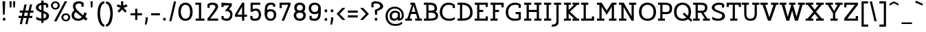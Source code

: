 SplineFontDB: 3.0
FontName: Agypta
FullName: Agypta
FamilyName: Agypta
Weight: Light
Copyright: Created by Guillaume Ayoub with FontForge 2.0 (http://fontforge.sf.net)
UComments: "2013-7-28: Created." 
Version: 001.000
ItalicAngle: 0
UnderlinePosition: -100
UnderlineWidth: 50
Ascent: 750
Descent: 250
LayerCount: 2
Layer: 0 0 "Arri+AOgA-re"  1
Layer: 1 0 "Avant"  0
XUID: [1021 779 1303216649 2718556]
FSType: 8
OS2Version: 0
OS2_WeightWidthSlopeOnly: 0
OS2_UseTypoMetrics: 1
CreationTime: 1375026792
ModificationTime: 1396795565
PfmFamily: 17
TTFWeight: 300
TTFWidth: 5
LineGap: 90
VLineGap: 0
OS2TypoAscent: 0
OS2TypoAOffset: 1
OS2TypoDescent: 0
OS2TypoDOffset: 1
OS2TypoLinegap: 90
OS2WinAscent: 0
OS2WinAOffset: 1
OS2WinDescent: 0
OS2WinDOffset: 1
HheadAscent: 0
HheadAOffset: 1
HheadDescent: 0
HheadDOffset: 1
OS2Vendor: 'PfEd'
Lookup: 258 0 0 "kerning"  {"kerning" [150,20,0] } ['kern' ('DFLT' <'dflt' > 'latn' <'dflt' > ) ]
MarkAttachClasses: 1
DEI: 91125
KernClass2: 10 9 "kerning" 
 5 A L R
 3 D O
 5 F P T
 5 V W Y
 3 a u
 7 b e o p
 1 f
 5 h m n
 5 v w y
 1 A
 7 C G O Q
 1 T
 5 V W Y
 3 b t
 1 u
 11 c d e g o q
 5 v w y
 0 {} 0 {} 0 {} 0 {} 0 {} 0 {} 0 {} 0 {} 0 {} 0 {} 0 {} -40 {} -80 {} -90 {} -20 {} -80 {} 0 {} -100 {} 0 {} -20 {} 20 {} 0 {} -20 {} 0 {} 0 {} 0 {} 0 {} 0 {} -110 {} -10 {} 0 {} 0 {} 0 {} 0 {} -60 {} 0 {} 0 {} -100 {} -50 {} 0 {} 0 {} 0 {} -80 {} -70 {} -40 {} 0 {} 0 {} -20 {} -40 {} -40 {} -30 {} -60 {} 0 {} -60 {} 0 {} 0 {} 0 {} -20 {} -40 {} -20 {} 0 {} 0 {} 0 {} 0 {} 0 {} 0 {} 20 {} 20 {} 30 {} 0 {} 0 {} 0 {} 0 {} 0 {} -20 {} -80 {} -50 {} -20 {} -80 {} 0 {} -50 {} 0 {} -100 {} 0 {} 0 {} 0 {} 0 {} 0 {} -10 {} 0 {}
LangName: 1033 
Encoding: UnicodeFull
UnicodeInterp: none
NameList: Adobe Glyph List
DisplaySize: -36
AntiAlias: 1
FitToEm: 1
WinInfo: 0 43 4
BeginPrivate: 1
BlueValues 41 [-210 -200 -10 0 500 510 650 660 700 710]
EndPrivate
BeginChars: 1114112 99

StartChar: H
Encoding: 72 72 0
Width: 730
VWidth: 0
Flags: W
HStem: 0 80<50 140 220 310 420 510 590 680> 310 80<220 510> 570 80<50 140 220 310 420 510 590 680>
VStem: 50 260<0 80 570 650> 140 80<80 310 390 570> 420 260<0 80 570 650> 510 80<80 310 390 570>
LayerCount: 2
Fore
SplineSet
50 650 m 25xf0
 310 650 l 25
 310 570 l 25xf0
 220 570 l 25
 220 390 l 25
 510 390 l 25
 510 570 l 25xea
 420 570 l 25
 420 650 l 25
 680 650 l 25
 680 570 l 25xe4
 590 570 l 25
 590 80 l 25xe2
 680 80 l 25
 680 0 l 25
 420 0 l 25
 420 80 l 25xe4
 510 80 l 25
 510 310 l 25
 220 310 l 25
 220 80 l 25xea
 310 80 l 25
 310 0 l 25
 50 0 l 25
 50 80 l 25xf0
 140 80 l 25
 140 570 l 25xe8
 50 570 l 25
 50 650 l 25xf0
EndSplineSet
EndChar

StartChar: I
Encoding: 73 73 1
Width: 360
VWidth: 0
Flags: W
HStem: 0 80<50 140 220 310> 570 80<50 140 220 310>
VStem: 50 260<0 80 570 650> 140 80<80 570>
LayerCount: 2
Fore
SplineSet
220 80 m 29xd0
 310 80 l 29
 310 0 l 29
 50 0 l 25
 50 80 l 25xe0
 140 80 l 25
 140 570 l 25xd0
 50 570 l 25
 50 650 l 25
 310 650 l 29
 310 570 l 29xe0
 220 570 l 29
 220 80 l 29xd0
EndSplineSet
EndChar

StartChar: L
Encoding: 76 76 2
Width: 570
VWidth: 0
Flags: W
HStem: 0 160<440 520> 0 80<50 140 220 440> 570 80<50 140 220 310>
VStem: 140 80<80 570> 440 80<80 160>
LayerCount: 2
Fore
SplineSet
440 160 m 1xb8
 520 160 l 9
 520 0 l 25xb8
 50 0 l 25
 50 80 l 25
 140 80 l 25
 140 570 l 25
 50 570 l 25
 50 650 l 25
 310 650 l 25
 310 570 l 25
 220 570 l 25
 220 80 l 17
 440 80 l 1x78
 440 160 l 1xb8
EndSplineSet
EndChar

StartChar: E
Encoding: 69 69 3
Width: 580
VWidth: 0
Flags: W
HStem: 0 160<450 530> 0 80<50 140 220 450> 310 80<220 360> 490 160<450 530> 570 80<50 140 220 450>
VStem: 140 80<80 310 390 570> 450 80<80 160 490 570>
LayerCount: 2
Fore
SplineSet
50 650 m 1x6e
 530 650 l 1
 530 490 l 1
 450 490 l 1x36
 450 570 l 1
 220 570 l 1
 220 390 l 1
 360 390 l 1
 360 310 l 1
 220 310 l 1
 220 80 l 1
 450 80 l 1x6e
 450 160 l 1
 530 160 l 1
 530 0 l 1xa6
 50 0 l 1
 50 80 l 1
 140 80 l 1
 140 570 l 1
 50 570 l 1
 50 650 l 1x6e
EndSplineSet
EndChar

StartChar: F
Encoding: 70 70 4
Width: 580
VWidth: 0
Flags: W
HStem: 0 80<50 140 220 310> 310 80<220 360> 570 80<50 140 220 450>
VStem: 140 80<80 310 390 570> 450 80<478 570>
LayerCount: 2
Fore
SplineSet
310 0 m 1
 50 0 l 1
 50 80 l 1
 140 80 l 1
 140 570 l 1
 50 570 l 1
 50 650 l 1
 530 648 l 1
 530 478 l 1
 450 478 l 1
 450 570 l 1
 220 570 l 1
 220 390 l 1
 360 390 l 1
 360 310 l 1
 220 310 l 1
 220 80 l 1
 310 80 l 1
 310 0 l 1
EndSplineSet
EndChar

StartChar: J
Encoding: 74 74 5
Width: 370
VWidth: 0
Flags: W
HStem: -210 80<-10 100.699> 570 80<60 150 230 320>
VStem: 150 80<-85.0443 570>
LayerCount: 2
Fore
SplineSet
230 0 m 22
 230 -92 228.008 -210 -24 -210 c 0
 -10 -130 l 0
 126 -130 150 -80 150 0 c 10
 150 570 l 25
 60 570 l 25
 60 650 l 25
 320 650 l 25
 320 570 l 25
 230 570 l 25
 230 0 l 22
EndSplineSet
EndChar

StartChar: a
Encoding: 97 97 6
Width: 565
VWidth: 0
Flags: W
HStem: -10 75<134.589 286.668> 0 80<445 535> 440 70<161.623 344.974>
VStem: 40 80<79.6107 178.477> 60 80<350 419.066> 370 75<119.628 270 334.688 414.559>
LayerCount: 2
Fore
SplineSet
370 270 m 17xb4
 286 224 120 214.13 120 136 c 3
 120 73.8369 159.943 65 195 65 c 3
 262.357 65 343 111 370 135 c 9
 370 270 l 17xb4
60 350 m 25xac
 60 422 l 18
 60 476 174.783 510 260 510 c 27
 352.887 510 445 494 445 360 c 10
 445 80 l 25
 535 80 l 25
 535 0 l 25
 370 0 l 25x6c
 370 50 l 17
 269 -9 231.074 -10 170 -10 c 3
 98.9932 -10 40 48.2002 40 130 c 3xb4
 40 294 370 299 370 360 c 3
 370 430.002 313.046 440 260 440 c 19
 212.051 440 140 417.047 140 402 c 10
 140 350 l 25
 60 350 l 25xac
EndSplineSet
EndChar

StartChar: dotlessi
Encoding: 305 305 7
Width: 350
VWidth: 0
Flags: W
HStem: 0 80<50 140 220 300> 420 80<50 140>
VStem: 140 80<80 420>
LayerCount: 2
Fore
SplineSet
220 80 m 25
 300 80 l 25
 300 0 l 25
 50 0 l 25
 50 80 l 25
 140 80 l 25
 140 420 l 25
 50 420 l 25
 50 500 l 25
 220 500 l 25
 220 80 l 25
EndSplineSet
EndChar

StartChar: uni0237
Encoding: 567 567 8
Width: 280
VWidth: 0
Flags: W
HStem: -210 80<-10 100.699> 420 80<60 150>
VStem: 150 80<-86.0016 420>
LayerCount: 2
Fore
SplineSet
230 0 m 18
 230 -115 228.008 -210 -24 -210 c 0
 -10 -130 l 0
 126 -130 150 -80 150 0 c 10
 150 420 l 25
 60 420 l 25
 60 500 l 25
 230 500 l 25
 230 0 l 18
EndSplineSet
EndChar

StartChar: l
Encoding: 108 108 9
Width: 340
VWidth: 0
Flags: W
HStem: 0 80<50 140 220 310> 620 80<50 140>
VStem: 140 80<80 620>
LayerCount: 2
Fore
SplineSet
220 80 m 25
 310 80 l 25
 310 0 l 25
 50 0 l 25
 50 80 l 25
 140 80 l 25
 140 620 l 25
 50 620 l 25
 50 700 l 25
 220 700 l 25
 220 80 l 25
EndSplineSet
EndChar

StartChar: p
Encoding: 112 112 10
Width: 600
VWidth: 0
Flags: W
HStem: -200 80<40 130 210 300> -10 80<248.832 419.304> 420 80<40 130> 430 80<298.577 423.358>
VStem: 130 80<-120 30 98.215 334.716 400 420> 470 90<134.12 371.887>
LayerCount: 2
Fore
SplineSet
210 110 m 1xdc
 210 110 267.824 70 370 70 c 3
 443.585 70 470 169.694 470 250 c 31
 470 330.306 450.306 430 370 430 c 27
 276.075 430 210 330 210 250 c 2
 210 110 l 1xdc
210 30 m 1
 210 -120 l 9
 300 -120 l 25
 300 -200 l 25
 40 -200 l 25
 40 -120 l 25
 130 -120 l 25
 130 420 l 25
 40 420 l 25
 40 500 l 25
 210 500 l 17xec
 210 400 l 1
 226 458 301.031 510 380 510 c 3
 520.014 510 560 373.329 560 250 c 27
 560 126.671 522.014 -10 380 -10 c 3
 269.927 -10 210 30 210 30 c 1
EndSplineSet
EndChar

StartChar: period
Encoding: 46 46 11
Width: 220
VWidth: 0
Flags: W
HStem: 0 110<70.2399 149.76>
VStem: 60 100<9.75869 100.241>
LayerCount: 2
Fore
SplineSet
110 110 m 27
 138.989 110 160 83.9893 160 55 c 27
 160 26.0107 138.989 0 110 0 c 27
 81.0107 0 60 26.0107 60 55 c 27
 60 83.9893 81.0107 110 110 110 c 27
EndSplineSet
EndChar

StartChar: i
Encoding: 105 105 12
Width: 350
VWidth: 0
Flags: W
HStem: 0 80<50 140 220 300> 420 80<50 140> 580 110<130.24 209.76>
VStem: 120 100<589.759 680.241> 140 80<80 420>
LayerCount: 2
Fore
Refer: 11 46 N 1 0 0 1 60 580 2
Refer: 7 305 N 1 0 0 1 0 0 3
EndChar

StartChar: j
Encoding: 106 106 13
Width: 280
VWidth: 0
Flags: W
HStem: -210 80<-10 100.699> 420 80<60 150> 580 110<130.24 209.76>
VStem: 120 100<589.759 680.241> 150 80<-86.0016 420>
LayerCount: 2
Fore
Refer: 11 46 S 1 0 0 1 60 580 2
Refer: 8 567 N 1 0 0 1 0 0 3
EndChar

StartChar: b
Encoding: 98 98 14
Width: 590
VWidth: 0
Flags: W
HStem: -10 80<181.058 404.929> 430 80<268.577 411.266> 620 80<10 100>
VStem: 100 80<82.7795 334.716 400 620> 460 90<128.863 374.633>
LayerCount: 2
Fore
SplineSet
180 90 m 1
 180 90 217.824 70 320 70 c 3
 425.005 70 460 124.936 460 250 c 3
 460 379.062 424.37 430 340 430 c 27
 246.075 430 180 330 180 250 c 2
 180 90 l 1
100 40 m 9
 100 620 l 25
 10 620 l 25
 10 700 l 25
 180 700 l 17
 180 400 l 1
 196 458 271.031 510 350 510 c 3
 490.014 510 550 377.93 550 250 c 27
 550 114.619 501.276 -10 320 -10 c 3
 183.875 -10 100 40 100 40 c 9
EndSplineSet
EndChar

StartChar: o
Encoding: 111 111 15
Width: 580
VWidth: 0
Flags: W
HStem: -10 80<209.064 371.712> 430 80<203.908 371.294>
VStem: 40 90<155.639 350.891> 450 90<153.82 346.18>
LayerCount: 2
Fore
SplineSet
290 430 m 3
 173 430 130 343.925 130 250 c 27
 130 156.075 185 70 290 70 c 3
 401.162 70 450 156.075 450 250 c 27
 450 343.925 401.018 430 290 430 c 3
290 -10 m 3
 147.986 -10 40 109.329 40 250 c 27
 40 390.671 149.986 510 290 510 c 3
 427.014 510 540 390.671 540 250 c 27
 540 109.329 429.014 -10 290 -10 c 3
EndSplineSet
EndChar

StartChar: r
Encoding: 114 114 16
Width: 540
VWidth: 0
Flags: W
HStem: 0 80<50 140 230 320> 420 80<50 140> 430 80<318.437 485.706>
VStem: 140 90<80 330.971>
LayerCount: 2
Fore
SplineSet
520 390 m 1xb0
 454.5 428.5 437.605 430 380 430 c 3xb0
 304.275 430 230 330 230 250 c 2
 230 80 l 9
 320 80 l 25
 320 0 l 25
 50 0 l 25
 50 80 l 25
 140 80 l 25
 140 420 l 25
 50 420 l 25
 50 500 l 25
 220 500 l 17xd0
 220 400 l 1
 236 458 311.031 510 390 510 c 3
 432.512 510 483 504 520 470 c 1
 520 390 l 1xb0
EndSplineSet
EndChar

StartChar: e
Encoding: 101 101 17
Width: 510
VWidth: 0
Flags: W
HStem: -10 80<190.613 409.813> 230 80<117.312 393.55> 430 80<181.592 337.644>
VStem: 30 81.1387<149.633 230>
LayerCount: 2
Fore
SplineSet
111.139 230 m 1
 112 140 178.979 70 270 70 c 3
 395.536 70 463 112.5 480 130 c 1
 480 50 l 1
 464.5 33 402.565 -10 280 -10 c 3
 103.999 -10 30 106.599 30 250 c 3
 30 393.401 119.986 510 260 510 c 3
 397.014 510 480 403.333 480 230 c 1
 111.139 230 l 1
393.55 310 m 1
 388 360 358 430 260 430 c 3
 165.47 430 130 360 117.312 310 c 1
 393.55 310 l 1
EndSplineSet
EndChar

StartChar: n
Encoding: 110 110 18
Width: 670
VWidth: 0
Flags: W
HStem: 0 80<40 130 220 300 380 460 550 640> 420 80<40 130> 430 80<289.993 414.077>
VStem: 130 90<80 331.4> 460 90<80 375.538>
LayerCount: 2
Fore
SplineSet
550 80 m 9xb8
 640 80 l 25
 640 0 l 25
 380 0 l 25
 380 80 l 25
 460 80 l 25
 460 250 l 2
 460 365 432.271 430 350 430 c 27xb8
 246.963 430 220 280 220 200 c 2
 220 80 l 9
 300 80 l 25
 300 0 l 25
 40 0 l 25
 40 80 l 25
 130 80 l 25
 130 420 l 25
 40 420 l 25
 40 500 l 25
 210 500 l 17xd8
 210 400 l 1
 226 458 281.031 510 360 510 c 3
 500.014 510 550 423 550 250 c 10
 550 80 l 9xb8
EndSplineSet
EndChar

StartChar: h
Encoding: 104 104 19
Width: 660
VWidth: 0
Flags: W
HStem: 0 80<50 140 220 300 380 460 540 630> 430 80<287.487 413.808> 620 80<50 140>
VStem: 140 80<80 349.357 400 620> 460 80<80 375.538>
LayerCount: 2
Fore
SplineSet
540 80 m 9
 630 80 l 25
 630 0 l 25
 380 0 l 25
 380 80 l 25
 460 80 l 25
 460 250 l 2
 460 365 432.271 430 350 430 c 27
 263.406 430 220 330 220 250 c 2
 220 80 l 9
 300 80 l 25
 300 0 l 25
 50 0 l 25
 50 80 l 25
 140 80 l 25
 140 620 l 25
 50 620 l 25
 50 700 l 25
 220 700 l 17
 220 400 l 1
 236 458 281.031 510 360 510 c 3
 500.014 510 540 423 540 250 c 10
 540 80 l 9
EndSplineSet
EndChar

StartChar: M
Encoding: 77 77 20
Width: 810
VWidth: 0
Flags: MW
HStem: 0 80<50 140 220 320 490 590 670 760> 570 80<50 140 670 760>
VStem: 140 80<80 501> 590 80<80 501>
DStem2: 220 650 220 501 0.540462 -0.841368<125.364 341.212> 405 363.293 405 213 0.540462 0.841368<0 215.848>
LayerCount: 2
Fore
SplineSet
405 213 m 5
 220 501 l 1
 220 80 l 1
 320 80 l 1
 320 0 l 1
 50 0 l 1
 50 80 l 1
 140 80 l 1
 140 570 l 1
 50 570 l 1
 50 650 l 1
 220 650 l 1
 405 363.293 l 5
 590 650 l 5
 760 650 l 1
 760 570 l 1
 670 570 l 1
 670 80 l 1
 760 80 l 1
 760 0 l 1
 490 0 l 1
 490 80 l 1
 590 80 l 1
 590 501 l 5
 405 213 l 5
EndSplineSet
EndChar

StartChar: D
Encoding: 68 68 21
Width: 630
VWidth: 0
Flags: W
HStem: 0 80<50 140 220 375.98> 580 80<50 140 220 348.829>
VStem: 140 80<80 580> 510 90<194.64 422.954>
LayerCount: 2
Fore
SplineSet
510 300 m 7
 510 520 364.031 580 220 580 c 0
 220 80 l 3
 360.004 80 510 107.99 510 300 c 7
220 0 m 2
 50 0 l 1
 50 80 l 1
 140 80 l 1
 140 580 l 1
 50 580 l 1
 50 660 l 1
 220 660 l 2
 500 660 600 498.01 600 300 c 7
 600 142 518 0 220 0 c 2
EndSplineSet
EndChar

StartChar: f
Encoding: 102 102 22
Width: 435
VWidth: 0
Flags: W
HStem: 0 80<50 140 220 310> 350 80<50 140 220 370> 630 80<246.825 404.26>
VStem: 140 80<80 350 430 603.182>
LayerCount: 2
Fore
SplineSet
220 500 m 2
 220 430 l 1
 370 430 l 5
 370 350 l 5
 220 350 l 1
 220 80 l 1
 310 80 l 1
 310 0 l 1
 50 0 l 1
 50 80 l 1
 140 80 l 1
 140 350 l 1
 50 350 l 1
 50 430 l 1
 140 430 l 1
 140 500 l 2
 140 679.5 198.707 710 300 710 c 3
 347.523 710 392.5 697.5 420 680 c 1
 420 600 l 1
 385.5 619.5 357.605 630 300 630 c 3
 241.606 630 220 586.5 220 500 c 2
EndSplineSet
EndChar

StartChar: c
Encoding: 99 99 23
Width: 550
VWidth: 0
Flags: W
HStem: -10 75<216.94 437.97> 435 75<218.897 418.443>
VStem: 30 90<158.937 340.391> 420 80<330 423.306>
LayerCount: 2
Fore
SplineSet
420 329.995 m 1
 420 412.995 l 1
 390 432 344.329 435 310 435 c 3
 221.978 435 120 378 120 250 c 3
 120 118 221.978 65 310 65 c 3
 403.001 65 452 84 500 130 c 1
 500 50 l 1
 476 25.333 429.012 -10 310 -10 c 3
 133.999 -10 30 107.599 30 250 c 3
 30 393.401 133.999 510 310 510 c 3
 429.012 510 472 473 500 446 c 1
 500 330 l 1
 420 329.995 l 1
EndSplineSet
EndChar

StartChar: u
Encoding: 117 117 24
Width: 660
VWidth: 0
Flags: W
HStem: -10 80<246.541 395.716> 0 80<540 630> 420 80<30 120 370 460>
VStem: 120 80<124.462 420> 460 80<143.564 420>
LayerCount: 2
Fore
SplineSet
120 420 m 9xb8
 30 420 l 25
 30 500 l 25
 200 500 l 25
 200 250 l 2
 200 135 224.995 70 320 70 c 3xb8
 431.005 70 460 170 460 250 c 2
 460 420 l 9
 370 420 l 25
 370 500 l 25
 540 500 l 25
 540 80 l 25
 630 80 l 25
 630 0 l 25
 460 0 l 17
 460 80 l 1x78
 436 24 388.969 -10 310 -10 c 3
 169.986 -10 120 77 120 250 c 10
 120 420 l 9xb8
EndSplineSet
EndChar

StartChar: T
Encoding: 84 84 25
Width: 560
VWidth: 0
Flags: W
HStem: 0 80<150 240 320 410> 490 160<20 100 460 540> 570 80<100 240 320 460>
VStem: 20 80<490 570> 240 80<80 570> 460 80<490 570>
CounterMasks: 1 1c
LayerCount: 2
Fore
SplineSet
540 650 m 25xdc
 540 490 l 17
 460 490 l 1xdc
 460 570 l 1
 320 570 l 9
 320 80 l 25
 410 80 l 25
 410 0 l 25
 150 0 l 25
 150 80 l 25
 240 80 l 25
 240 570 l 17
 100 570 l 1xbc
 100 490 l 1
 20 490 l 9
 20 650 l 25
 540 650 l 25xdc
EndSplineSet
EndChar

StartChar: N
Encoding: 78 78 26
Width: 740
VWidth: 0
Flags: MW
HStem: 0 80<50 140 220 320> 570 80<50 140 420 510 590 680>
VStem: 140 80<80 491> 510 80<160 570>
DStem2: 220 650 220 491 0.508552 -0.861031<136.904 569.385>
LayerCount: 2
Fore
SplineSet
220 650 m 29
 510 160 l 29
 510 570 l 25
 420 570 l 25
 420 650 l 25
 680 650 l 25
 680 570 l 25
 590 570 l 25
 590 0 l 25
 510 0 l 29
 220 491 l 29
 220 80 l 25
 320 80 l 25
 320 0 l 25
 50 0 l 25
 50 80 l 25
 140 80 l 25
 140 570 l 25
 50 570 l 25
 50 650 l 25
 220 650 l 29
EndSplineSet
EndChar

StartChar: g
Encoding: 103 103 27
Width: 520
VWidth: 0
Flags: W
HStem: -210 80<119.081 350.747> -10 80<163.919 309.192> 430 80<178.944 348.535>
VStem: 40 80<116.572 362.725> 400 80<-77.851 80 169.029 382.345>
LayerCount: 2
Fore
SplineSet
400 0 m 10
 400 80 l 1
 376 24 308.969 -10 230 -10 c 3
 89.9863 -10 40 67 40 240 c 3
 40 375.83 95.9512 510 260 510 c 3
 326.06 510 426 492 480 390 c 1
 480 0 l 2
 480 -192 328.969 -210 260 -210 c 3
 159.986 -210 116 -188 70 -170 c 9
 70 -90 l 1
 128 -118 214.968 -130.057 270 -130 c 7
 338.247 -130 400 -100 400 0 c 10
120 240 m 3
 120 95.9961 165.083 70 240 70 c 3
 328.247 70 400 170 400 250 c 2
 400 355 l 1
 364 410 324.394 430 260 430 c 3
 164 430 120 374.004 120 240 c 3
EndSplineSet
EndChar

StartChar: d
Encoding: 100 100 28
Width: 620
VWidth: 0
Flags: W
HStem: -10 80<173.964 335.718> 0 80<500 590> 430 80<188.5 350.714> 620 80<330 420>
VStem: 40 80<128.988 350.689> 420 80<154.076 371.118 457 620>
LayerCount: 2
Fore
SplineSet
120 240 m 3xbc
 120 96.9685 185.083 70 260 70 c 3
 348.247 70 420 150 420 230 c 2
 420 345 l 1
 384 400 324.394 430 260 430 c 3
 183.438 430 120 371.034 120 240 c 3xbc
420 457 m 1
 420 620 l 1
 330 620 l 1
 330 700 l 1
 500 700 l 1
 500 80 l 1
 590 80 l 1
 590 0 l 1
 420 0 l 1
 420 80 l 1x7c
 396 24 328.969 -10 250 -10 c 3
 109.986 -10 40 67 40 240 c 3
 40 375.83 124.17 510 260 510 c 3
 326.06 510 370 505 420 457 c 1
EndSplineSet
EndChar

StartChar: q
Encoding: 113 113 29
Width: 580
VWidth: 0
Flags: W
HStem: -210 80<310 400 480 570> -10 80<165.035 315.718> 430 80<183.37 348.535>
VStem: 40 80<120.656 361.419> 400 80<-130 80 159.253 382.345>
LayerCount: 2
Fore
SplineSet
120 240 m 3
 120 101.707 165.083 70 240 70 c 3
 328.247 70 400 148 400 250 c 2
 400 355 l 1
 364 410 324.394 430 260 430 c 3
 164 430 120 368.004 120 240 c 3
480 390 m 1
 480 -130 l 1
 570 -130 l 1
 570 -210 l 9
 310 -210 l 25
 310 -130 l 25
 400 -130 l 25
 400 80 l 1
 376 24 308.969 -10 230 -10 c 3
 89.9863 -10 40 67 40 240 c 3
 40 375.83 95.9512 510 260 510 c 3
 326.06 510 426 492 480 390 c 1
EndSplineSet
EndChar

StartChar: U
Encoding: 85 85 30
Width: 680
VWidth: 0
Flags: W
HStem: -10 80<247.541 425.652> 570 80<20 110 190 280 400 490 570 660>
VStem: 110 80<130.363 570> 490 80<142.132 570>
LayerCount: 2
Fore
SplineSet
660 650 m 9
 660 570 l 25
 570 570 l 25
 570 250 l 18
 570 76 498.202 -10 340 -10 c 3
 181.987 -10 110 77 110 250 c 10
 110 570 l 9
 20 570 l 25
 20 650 l 17
 280 650 l 9
 280 570 l 25
 190 570 l 25
 190 250 l 2
 190 135 214.936 70 340 70 c 3
 447.168 70 490 136 490 250 c 2
 490 570 l 9
 400 570 l 25
 400 650 l 17
 660 650 l 9
EndSplineSet
EndChar

StartChar: P
Encoding: 80 80 31
Width: 600
VWidth: 0
Flags: W
HStem: 0 80<50 130 210 300> 230 80<210 432.633> 580 80<50 130 210 428.109>
VStem: 130 80<80 230 310 580> 470 90<346.695 535.361>
LayerCount: 2
Fore
SplineSet
210 580 m 1
 210 310 l 1
 340 310 l 2
 434 310 470 335.981 470 440 c 3
 470 578.015 404 580 290 580 c 2
 210 580 l 1
290 660 m 18
 534 660 560 547.671 560 440 c 3
 560 298 492.014 230 350 230 c 2
 210 230 l 1
 210 80 l 9
 300 80 l 25
 300 0 l 25
 50 0 l 25
 50 80 l 25
 130 80 l 25
 130 580 l 25
 50 580 l 25
 50 660 l 25
 290 660 l 18
EndSplineSet
EndChar

StartChar: z
Encoding: 122 122 32
Width: 520
VWidth: 0
Flags: MW
HStem: 0 80<140 390> 420 80<130 370>
VStem: 50 80<330 420> 390 80<80 170>
DStem2: 50 100 140 80 0.696475 0.717581<48.3312 452.498>
LayerCount: 2
Fore
SplineSet
390 170 m 1
 470 170 l 9
 470 0 l 25
 50 0 l 25
 50 100 l 29
 370 420 l 21
 130 420 l 1
 130 330 l 1
 50 330 l 9
 50 500 l 25
 470 500 l 25
 470 420 l 29
 140 80 l 21
 390 80 l 1
 390 170 l 1
EndSplineSet
EndChar

StartChar: m
Encoding: 109 109 33
Width: 960
VWidth: 0
Flags: W
HStem: 0 80<40 130 220 290 370 440 530 600 680 750 840 930> 420 80<40 130> 430 80<283.931 400.253 593.545 709.426>
VStem: 130 90<80 341.953> 440 90<80 338.809> 750 90<80 385.954>
CounterMasks: 1 1c
LayerCount: 2
Fore
SplineSet
530 150 m 10xbc
 530 80 l 9
 600 80 l 25
 600 0 l 25
 370 0 l 25
 370 80 l 25
 440 80 l 25
 440 250 l 2
 440 365 420.306 430 340 430 c 27xbc
 221.194 430 220 230 220 150 c 2
 220 80 l 9
 290 80 l 25
 290 0 l 25
 40 0 l 25
 40 80 l 25
 130 80 l 25
 130 420 l 25
 40 420 l 25
 40 500 l 25
 210 500 l 17xdc
 210 400 l 1
 226 458 271.031 510 350 510 c 3
 451.475 510 477 461 505 370 c 1
 521 428 581.031 510 660 510 c 3
 800.014 510 840 423 840 250 c 10
 840 80 l 9
 930 80 l 25
 930 0 l 25
 680 0 l 25
 680 80 l 25
 750 80 l 25
 750 250 l 2
 750 365 730.306 430 650 430 c 27
 531.194 430 530 230 530 150 c 10xbc
EndSplineSet
EndChar

StartChar: Z
Encoding: 90 90 34
Width: 600
VWidth: 0
Flags: MW
HStem: 0 80<160 470> 570 80<130 440>
VStem: 50 80<480 570> 470 80<80 170>
DStem2: 50 80 160 80 0.622746 0.782424<68.502 626.259>
LayerCount: 2
Fore
SplineSet
470 170 m 1
 550 170 l 9
 550 0 l 25
 50 0 l 25
 50 80 l 29
 440 570 l 21
 130 570 l 1
 130 480 l 1
 50 480 l 9
 50 650 l 25
 550 650 l 25
 550 570 l 29
 160 80 l 21
 470 80 l 1
 470 170 l 1
EndSplineSet
EndChar

StartChar: space
Encoding: 32 32 35
Width: 300
VWidth: 0
Flags: W
LayerCount: 2
EndChar

StartChar: s
Encoding: 115 115 36
Width: 490
VWidth: 0
Flags: W
HStem: -10 80<105.289 346.778> 435 75<168.02 353.438>
VStem: 40 90<312.033 399.61> 360 90<85.584 169.657> 360 80<340 422.156>
LayerCount: 2
Fore
SplineSet
50 120 m 17xf0
 88 93 147.864 70 240 70 c 3
 328.022 70 360 81.626 360 130 c 7xf0
 360 166 333 187 250 200 c 0
 110.293 221.882 40 261.977 40 350 c 3
 40 408.034 83.999 510 260 510 c 3
 353.021 510 412 473 440 446 c 1
 440 340 l 1
 360 339.995 l 1
 360 407.995 l 1xe8
 338 430 294.329 435 260 435 c 3
 175.852 435 130 398.166 130 350 c 3
 130 309.95 176 295 250 280 c 0
 319.585 265.895 450 258 450 130 c 7
 450 47.9941 416.001 -10 240 -10 c 3
 170 -10 88 8 50 40 c 9
 50 120 l 17xf0
EndSplineSet
EndChar

StartChar: A
Encoding: 65 65 37
Width: 650
VWidth: 0
Flags: MW
HStem: 0 80<20 100 185 265 385 465 550 630> 240 80<256 393> 570 80<210 264>
DStem2: 100 80 185 80 0.317389 0.948296<26.978 193.623 277.104 467.222> 370 650 325 550 0.301131 -0.953583<81.8074 321.608 405.423 572.15>
LayerCount: 2
Fore
SplineSet
370 650 m 5
 550 80 l 5
 630 80 l 1
 630 0 l 1
 385 0 l 1
 385 80 l 1
 465 80 l 1
 418 240 l 1
 232 240 l 1
 185 80 l 1
 265 80 l 1
 265 0 l 1
 20 0 l 1
 20 80 l 1
 100 80 l 1
 264 570 l 1
 210 570 l 1
 210 650 l 1
 370 650 l 5
256 320 m 1
 393 320 l 5
 325 550 l 5
 256 320 l 1
EndSplineSet
EndChar

StartChar: t
Encoding: 116 116 38
Width: 430
VWidth: 0
Flags: W
HStem: -10 80<169.44 348.663> 420 80<130 330> 630 20G<50 130>
VStem: 50 80<114.495 420 500 650>
LayerCount: 2
Fore
SplineSet
250 -10 m 3
 81.9971 -10 50 66 50 250 c 2
 50 650 l 1
 130 650 l 1
 130 500 l 1
 330 500 l 5
 330 420 l 5
 130 420 l 1
 130 250 l 2
 130 100 163.992 70 250 70 c 3
 340.05 70 383 112.5 400 130 c 1
 400 50 l 1
 384.5 33 349.126 -10 250 -10 c 3
EndSplineSet
EndChar

StartChar: colon
Encoding: 58 58 39
Width: 220
VWidth: 0
Flags: HW
HStem: -10 130<75.11 164.89> 320 130<75.11 164.89>
VStem: 60 120<5.2949 104.705 335.295 434.705>
LayerCount: 2
Fore
Refer: 11 46 N 1 0 0 1 0 320 2
Refer: 11 46 N 1 0 0 1 0 -10 2
EndChar

StartChar: O
Encoding: 79 79 40
Width: 680
VWidth: 0
Flags: W
HStem: -10 80<240.662 445.58> 580 80<247.093 432.719>
VStem: 30 90<203.928 439.719> 560 90<194.341 438.132>
LayerCount: 2
Fore
SplineSet
340 580 m 3
 226.89 580 120 494.103 120 320 c 3
 120 175.986 196.996 70 340 70 c 3
 493.003 70 560 171.986 560 320 c 3
 560 490.012 455.004 580 340 580 c 3
340 -10 m 3
 204.63 -10 30 65.9922 30 320 c 3
 30 582.008 199.986 660 340 660 c 3
 477.014 660 650 578 650 320 c 3
 650 57.9922 479.014 -10 340 -10 c 3
EndSplineSet
EndChar

StartChar: v
Encoding: 118 118 41
Width: 640
VWidth: 0
Flags: MW
HStem: 0 21G<281.429 358.571> 420 80<30 110 200 280 360 440 530 610>
DStem2: 200 420 110 420 0.393919 -0.919145<0 323.014> 320 120 350 0 0.393919 0.919145<0 323.014>
LayerCount: 2
Fore
SplineSet
320 120 m 29
 440 420 l 13
 360 420 l 25
 360 500 l 17
 610 500 l 9
 610 420 l 25
 530 420 l 29
 350 0 l 29
 290 0 l 25
 110 420 l 9
 30 420 l 25
 30 500 l 17
 280 500 l 9
 280 420 l 25
 200 420 l 25
 320 120 l 29
EndSplineSet
EndChar

StartChar: V
Encoding: 86 86 42
Width: 700
VWidth: 0
Flags: MW
HStem: 0 21G<292.982 407.018> 570 80<20 100 200 290 410 500 600 680>
DStem2: 200 570 100 570 0.331088 -0.9436<0 483.719> 350 120 400 0 0.331088 0.9436<0 474.283>
LayerCount: 2
Fore
SplineSet
350 120 m 29
 500 570 l 13
 410 570 l 25
 410 650 l 17
 680 650 l 9
 680 570 l 25
 600 570 l 29
 400 0 l 29
 300 0 l 25
 100 570 l 9
 20 570 l 25
 20 650 l 17
 290 650 l 9
 290 570 l 25
 200 570 l 25
 350 120 l 29
EndSplineSet
EndChar

StartChar: Y
Encoding: 89 89 43
Width: 660
VWidth: 0
Flags: MW
HStem: 0 80<200 290 370 460> 570 80<20 100 200 290 370 460 560 640>
VStem: 290 80<80 270>
DStem2: 200 570 100 570 0.535052 -0.844819<0 255.417> 330 350 370 270 0.535052 0.844819<0 255.417>
LayerCount: 2
Fore
SplineSet
290 270 m 25
 100 570 l 9
 20 570 l 25
 20 650 l 17
 290 650 l 9
 290 570 l 25
 200 570 l 25
 330 350 l 29
 460 570 l 13
 370 570 l 25
 370 650 l 17
 640 650 l 9
 640 570 l 25
 560 570 l 29
 370 270 l 29
 370 80 l 25
 460 80 l 25
 460 0 l 25
 200 0 l 25
 200 80 l 25
 290 80 l 25
 290 270 l 25
EndSplineSet
EndChar

StartChar: X
Encoding: 88 88 44
Width: 720
VWidth: 0
Flags: MW
HStem: 0 80<20 90 210 300 400 490 610 680> 570 80<20 90 210 300 400 490 610 680>
DStem2: 210 570 90 570 0.650791 -0.759257<0 223.981> 300 325 350 250 0.650791 0.759257<-244.589 -24.4047> 400 325 350 250 0.650791 -0.759257<24.4047 244.589>
LayerCount: 2
Fore
SplineSet
400 325 m 29
 610 80 l 25
 680 80 l 25
 680 0 l 17
 400 0 l 9
 400 80 l 25
 490 80 l 17
 350 250 l 25
 210 80 l 25
 300 80 l 25
 300 0 l 17
 20 0 l 9
 20 80 l 25
 90 80 l 17
 300 325 l 25
 90 570 l 9
 20 570 l 25
 20 650 l 17
 300 650 l 9
 300 570 l 25
 210 570 l 25
 350 395 l 29
 490 570 l 13
 400 570 l 25
 400 650 l 17
 680 650 l 9
 680 570 l 25
 610 570 l 29
 400 325 l 29
EndSplineSet
EndChar

StartChar: y
Encoding: 121 121 45
Width: 640
VWidth: 0
Flags: MW
HStem: -198 80<135 205 290 355> 420 80<25 90 185 260 370 445 530 615>
DStem2: 185 420 90 420 0.52495 -0.851133<0 289.823> 205 -118 290 -118 0.407398 0.913251<34.6288 223.376 317.804 589.104>
LayerCount: 2
Fore
SplineSet
296 86 m 25
 90 420 l 9
 25 420 l 25
 25 500 l 17
 260 500 l 9
 260 420 l 25
 185 420 l 25
 335 172 l 29
 445 420 l 13
 370 420 l 25
 370 500 l 17
 615 500 l 9
 615 420 l 25
 530 420 l 29
 290 -118 l 13
 355 -118 l 25
 355 -198 l 17
 135 -198 l 9
 135 -118 l 25
 205 -118 l 25
 296 86 l 25
EndSplineSet
EndChar

StartChar: C
Encoding: 67 67 46
Width: 630
VWidth: 0
Flags: W
HStem: -10 80<256.899 503.571> 580 80<250.482 471.718>
VStem: 30 90<201.51 433.599>
LayerCount: 2
Fore
SplineSet
370 -10 m 3
 492.565 -10 564.5 33 580 50 c 1
 580 130 l 1
 563 112.5 485.536 70 360 70 c 0
 257.956 69 120 130.989 120 310 c 3
 120 487.011 227.888 580 340 580 c 3
 446.005 580 482 555 500 547.995 c 5
 500 459.995 l 5
 580 460 l 5
 580 576 l 5
 552 603 471.095 660 340 660 c 3
 137.998 660 30 493.011 30 310 c 3
 30 115 171.748 -10 370 -10 c 3
EndSplineSet
EndChar

StartChar: R
Encoding: 82 82 47
Width: 700
VWidth: 0
Flags: MW
HStem: 0 80<50 140 220 290 410 480 570 660> 280 80<220 340> 580 80<50 140 220 435.771>
VStem: 140 80<80 280 360 580> 480 90<392.056 542.567>
DStem2: 430 280 340 280 0.573462 -0.819232<0 192.52>
LayerCount: 2
Fore
SplineSet
220 360 m 1
 220 360 257.824 360 360 360 c 3
 433.585 360 480 377.994 480 470 c 3
 480 568.046 432 580 220 580 c 9
 220 360 l 1
220 660 m 2
 459 660 570 646.993 570 470 c 3
 570 369.99 519 301 430 280 c 5
 570 80 l 5
 660 80 l 1
 660 0 l 1
 410 0 l 1
 410 80 l 1
 480 80 l 5
 340 280 l 5
 220 280 l 1
 220 80 l 1
 290 80 l 1
 290 0 l 1
 50 0 l 1
 50 80 l 1
 140 80 l 1
 140 580 l 1
 50 580 l 1
 50 660 l 1
 220 660 l 2
EndSplineSet
EndChar

StartChar: G
Encoding: 71 71 48
Width: 650
VWidth: 0
Flags: W
HStem: -10 80<248.534 498.825> 240 80<390 500> 580 80<261.207 495.603>
VStem: 30 90<198.656 429.495> 500 80<84.0158 240 469.995 564.831>
LayerCount: 2
Fore
SplineSet
580 50 m 1
 556 25.333 491.034 -10 360 -10 c 7
 161.748 -10 30 115 30 310 c 3
 30 493.011 157.998 660 360 660 c 7
 491.095 660 552 613 580 586 c 1
 580 469.995 l 1
 500 469.995 l 1
 500 557.995 l 1
 474.161 566.049 443.006 580 360 580 c 7
 247.888 580 120 501.01 120 310 c 3
 120 116.834 257.956 70 360 70 c 7
 404.424 70 455 76 500 90 c 1
 500 240 l 1
 390 240 l 1
 390 320 l 1
 580 320 l 1
 580 50 l 1
EndSplineSet
EndChar

StartChar: comma
Encoding: 44 44 49
Width: 223
VWidth: 0
Flags: W
HStem: -140 270<73 110>
VStem: 73 80<19.0698 130>
LayerCount: 2
Fore
SplineSet
73 50 m 17
 73 130 l 25
 153 130 l 25
 153 50 l 25
 110 -140 l 25
 50 -140 l 25
 73 50 l 17
EndSplineSet
EndChar

StartChar: K
Encoding: 75 75 50
Width: 635
VWidth: 0
Flags: MW
HStem: 0 80<50 140 220 300 360 420 535 605> 570 80<50 140 220 300 360 420 535 605>
VStem: 50 250<0 80 570 650> 140 80<80 260 385 570> 360 245<0 80 570 650>
DStem2: 220 385 265 325 0.74056 0.67199<0 272.43> 265 325 220 260 0.74056 -0.67199<10.3541 279.424>
LayerCount: 2
Fore
SplineSet
220 385 m 9xd8
 420 570 l 9
 360 570 l 25
 360 650 l 17
 605 650 l 9
 605 570 l 25
 535 570 l 25
 265 325 l 29
 535 80 l 29
 605 80 l 25
 605 0 l 17
 360 0 l 9
 360 80 l 25
 420 80 l 21
 220 260 l 21
 220 80 l 9xd8
 300 80 l 25
 300 0 l 25
 50 0 l 25
 50 80 l 25xe8
 140 80 l 25
 140 570 l 25xd8
 50 570 l 25
 50 650 l 25
 300 650 l 25
 300 570 l 25xe8
 220 570 l 17
 220 385 l 9xd8
EndSplineSet
EndChar

StartChar: S
Encoding: 83 83 51
Width: 540
VWidth: 0
Flags: W
HStem: -10 80<148.068 354.829> 580 80<182.777 398.76>
VStem: 30 100<430.393 535.119> 400 80<480 573.269> 410 100<118.608 228.26>
LayerCount: 2
Fore
SplineSet
53 143 m 17xe8
 88 106 194.952 70 260 70 c 3
 348.022 70 410 114.918 410 170 c 7xe8
 410 243.062 355 250 280 280 c 0
 142.859 334.857 30 373 30 480 c 3
 30 568 123.999 660 300 660 c 3
 419.012 660 452 623 480 596 c 1
 480 480 l 1
 400 479.995 l 1
 400 567.995 l 1xf0
 374.161 576.049 334.329 580 300 580 c 3
 211.978 580 130 556.118 130 480 c 3
 130 416.992 207 390 280 360 c 0
 345.671 333.012 510 310.004 510 170 c 3
 510 87.9941 436.001 -10 260 -10 c 3
 140.988 -10 75 24 38 52 c 9
 53 143 l 17xe8
EndSplineSet
EndChar

StartChar: B
Encoding: 66 66 52
Width: 600
VWidth: 0
Flags: W
HStem: 0 80<50 140 220 423.805> 300 80<220 415.637> 580 80<50 140 220 379.615>
VStem: 140 80<80 300 380 580> 440 90<402.153 528.305> 480 90<127.222 246.228>
LayerCount: 2
Fore
SplineSet
220 380 m 1xf8
 320 380 l 2
 393.585 380 440 395.819 440 450 c 3
 440 572.037 353 579 220 580 c 9
 220 380 l 1xf8
473.121 338.07 m 1
 531 317 570 244.025 570 180 c 7xf4
 570 7.99709 388 0 220 0 c 2
 50 0 l 1
 50 80 l 1
 140 80 l 1
 140 580 l 1
 50 580 l 1
 50 660 l 1
 220 660 l 2
 360.014 660 530 656.061 530 450 c 3
 530 398.589 500 346 473.121 338.07 c 1
320 300 m 2
 220 300 l 1
 220 80 l 1
 396 80 480 89.995 480 190 c 7
 480 263.585 393.585 300 320 300 c 2
EndSplineSet
EndChar

StartChar: zero
Encoding: 48 48 53
Width: 600
VWidth: 0
Flags: W
HStem: -10 80<227.313 381.186> 580 80<223.616 375.398>
VStem: 40 90<193.645 456.477> 470 90<182.564 460.288>
LayerCount: 2
Fore
SplineSet
300 580 m 3
 180.962 580 130 454.093 130 320 c 3
 130 179.996 194.957 70 300 70 c 3
 419.004 70 470 173.969 470 320 c 3
 470 464.031 417.004 580 300 580 c 3
300 -10 m 3
 157.986 -10 40 81.998 40 320 c 3
 40 558.002 159.986 660 300 660 c 3
 437.014 660 560 566.051 560 320 c 3
 560 79.9814 439.014 -10 300 -10 c 3
EndSplineSet
EndChar

StartChar: one
Encoding: 49 49 54
Width: 440
VWidth: 0
Flags: W
HStem: 0 80<70 190 270 390> 570 80<60 190>
VStem: 190 80<80 570>
LayerCount: 2
Fore
SplineSet
270 80 m 25
 390 80 l 25
 390 0 l 25
 70 0 l 25
 70 80 l 25
 190 80 l 25
 190 570 l 25
 60 570 l 25
 60 650 l 25
 270 650 l 25
 270 80 l 25
EndSplineSet
EndChar

StartChar: exclam
Encoding: 33 33 55
Width: 280
VWidth: 0
Flags: W
HStem: 0 110<110.24 189.76> 680 20G<90 190>
VStem: 90 100<532 700> 100 100<9.75869 100.241> 110 60<220 388>
LayerCount: 2
Fore
SplineSet
110 220 m 25xc8
 90 700 l 25
 190 700 l 25xe0
 170 220 l 25
 110 220 l 25xc8
EndSplineSet
Refer: 11 46 S 1 0 0 1 40 0 2
EndChar

StartChar: uni00A0
Encoding: 160 160 56
Width: 350
VWidth: 0
Flags: W
LayerCount: 2
Fore
Refer: 35 32 N 1 0 0 1 0 0 2
EndChar

StartChar: hyphen
Encoding: 45 45 57
Width: 420
VWidth: 0
Flags: W
HStem: 210 80<50 370>
VStem: 50 320<210 290>
LayerCount: 2
Fore
SplineSet
50 210 m 1
 50 290 l 1
 370 290 l 1
 370 210 l 1
 50 210 l 1
EndSplineSet
EndChar

StartChar: w
Encoding: 119 119 58
Width: 900
VWidth: 0
Flags: MW
HStem: 0 21G<262.381 366.955 537.659 647.143> 420 80<30 110 205 275 350 420 480 560 625 695 790 870>
DStem2: 205 420 110 420 0.355995 -0.934488<0 319.506> 315 120 360 0 0.33035 0.943858<0 175.628> 480 420 450 258.824 0.357936 -0.933746<139.759 321.286> 595 120 640 0 0.336336 0.941742<0 316.156>
LayerCount: 2
Fore
SplineSet
420 420 m 1
 350 420 l 1
 350 500 l 1
 560 500 l 1
 560 420 l 1
 480 420 l 1
 595 120 l 1
 695 420 l 1
 625 420 l 1
 625 500 l 1
 870 500 l 1
 870 420 l 1
 790 420 l 1
 640 0 l 1
 545 0 l 1
 450 258.824 l 1
 360 0 l 1
 270 0 l 1
 110 420 l 1
 30 420 l 1
 30 500 l 1
 275 500 l 1
 275 420 l 1
 205 420 l 1
 315 120 l 1
 420 420 l 1
EndSplineSet
EndChar

StartChar: dollar
Encoding: 36 36 59
Width: 540
VWidth: 0
Flags: W
HStem: -10 80<148.068 354.829> 580 80<182.777 398.76>
VStem: 30 100<430.393 535.119> 230 80<-90 740> 400 80<480 573.269> 410 100<118.608 228.26>
LayerCount: 2
Fore
SplineSet
230 -90 m 25xf0
 230 740 l 25
 310 740 l 29
 310 -90 l 29
 230 -90 l 25xf0
EndSplineSet
Refer: 51 83 N 1 0 0 1 0 0 2
EndChar

StartChar: bar
Encoding: 124 124 60
Width: 260
VWidth: 0
Flags: HW
VStem: 90 100<-220 720>
LayerCount: 2
Fore
SplineSet
90 -220 m 25
 90 720 l 25
 170 720 l 25
 170 -220 l 25
 90 -220 l 25
EndSplineSet
EndChar

StartChar: parenleft
Encoding: 40 40 61
Width: 380
VWidth: 0
Flags: HW
HStem: -220 100<325.825 370> 620 100<309.495 370>
VStem: 100 110<96.5228 454.797>
LayerCount: 2
Fore
SplineSet
350 -220 m 17
 151.748 -220 100 85 100 280 c 3
 100 463.011 147.997 720 350 720 c 9
 350 640 l 17
 237.889 640 190 435.013 190 280 c 3
 190 126.987 247.956 -140 350 -140 c 9
 350 -220 l 17
EndSplineSet
EndChar

StartChar: parenright
Encoding: 41 41 62
Width: 380
VWidth: 0
Flags: HW
HStem: -220 100<30 74.175> 620 100<30 90.5052>
VStem: 190 110<96.5228 454.797>
LayerCount: 2
Fore
Refer: 61 40 N -1 0 0 1 380 0 2
EndChar

StartChar: bracketleft
Encoding: 91 91 63
Width: 350
VWidth: 0
Flags: HW
HStem: -220 100<180 340> 620 100<180 340>
VStem: 80 260<-220 -120 620 720> 80 100<-120 620>
LayerCount: 2
Fore
SplineSet
320 -140 m 1xe0
 320 -220 l 1
 80 -220 l 1
 80 720 l 1
 320 720 l 1
 320 640 l 1xe0
 160 640 l 1
 160 -140 l 1xd0
 320 -140 l 1xe0
EndSplineSet
EndChar

StartChar: bracketright
Encoding: 93 93 64
Width: 350
VWidth: 0
Flags: HW
HStem: -220 100<30 190> 620 100<30 190>
VStem: 30 260<-220 -120 620 720> 190 100<-120 620>
LayerCount: 2
Fore
Refer: 63 91 N -1 0 0 1 350 0 2
EndChar

StartChar: slash
Encoding: 47 47 65
Width: 340
VWidth: 0
Flags: MW
VStem: 60 270
DStem2: 60 -20 140 -20 0.223898 0.974613<17.9118 759.276>
LayerCount: 2
Fore
SplineSet
60 -20 m 29
 230 720 l 29
 310 720 l 29
 140 -20 l 29
 60 -20 l 29
EndSplineSet
EndChar

StartChar: backslash
Encoding: 92 92 66
Width: 340
VWidth: 0
Flags: HW
VStem: 30 270
LayerCount: 2
Fore
Refer: 65 47 N -1 0 0 1 340 0 2
EndChar

StartChar: greater
Encoding: 62 62 67
Width: 400
VWidth: 0
Flags: HW
LayerCount: 2
Fore
Refer: 71 60 N -1 0 0 1 400 0 2
EndChar

StartChar: plus
Encoding: 43 43 68
Width: 520
VWidth: 0
Flags: HW
HStem: 200 100<50 220 320 490>
VStem: 220 100<30 200 300 470>
LayerCount: 2
Fore
SplineSet
470 290 m 1
 470 210 l 1
 300 210 l 1
 300 40 l 1
 220 40 l 1
 220 210 l 1
 50 210 l 1
 50 290 l 1
 220 290 l 1
 220 460 l 1
 300 460 l 1
 300 290 l 1
 470 290 l 1
EndSplineSet
EndChar

StartChar: equal
Encoding: 61 61 69
Width: 480
VWidth: 0
Flags: W
HStem: 120 80<60 420> 300 80<60 420>
LayerCount: 2
Fore
SplineSet
60 300 m 5
 60 380 l 5
 420 380 l 1
 420 300 l 1
 60 300 l 5
60 120 m 5
 60 200 l 5
 420 200 l 1
 420 120 l 1
 60 120 l 5
EndSplineSet
EndChar

StartChar: underscore
Encoding: 95 95 70
Width: 500
VWidth: 0
Flags: HW
HStem: -140 80<50 450>
LayerCount: 2
Fore
SplineSet
60 -120 m 1
 60 -60 l 1
 440 -60 l 5
 440 -120 l 5
 60 -120 l 1
EndSplineSet
EndChar

StartChar: less
Encoding: 60 60 71
Width: 400
VWidth: 0
Flags: HW
LayerCount: 2
Fore
SplineSet
370 30 m 25
 160 255 l 25
 370 480 l 25
 260 480 l 17
 50 255 l 25
 260 30 l 9
 370 30 l 25
EndSplineSet
EndChar

StartChar: W
Encoding: 87 87 72
Width: 960
VWidth: 0
Flags: MW
HStem: 0 21G<264.035 376.131 574.426 695.965> 570 80<20 100 200 270 370 450 510 600 690 760 860 940>
DStem2: 200 570 100 570 0.285805 -0.958288<0 446.36> 320 140 370 0 0.289389 0.957211<0 255.762> 510 570 480 358.823 0.289389 -0.957211<193.459 449.222> 640 140 690 0 0.285805 0.958288<0 446.36>
LayerCount: 2
Fore
SplineSet
450 570 m 1
 370 570 l 1
 370 650 l 1
 600 650 l 1
 600 570 l 1
 510 570 l 1
 640 140 l 5
 760 570 l 5
 690 570 l 1
 690 650 l 1
 940 650 l 1
 940 570 l 1
 860 570 l 5
 690 0 l 5
 580 0 l 1
 480 358.823 l 1
 370 0 l 1
 270 0 l 1
 100 570 l 1
 20 570 l 1
 20 650 l 1
 270 650 l 1
 270 570 l 1
 200 570 l 1
 320 140 l 1
 450 570 l 1
EndSplineSet
EndChar

StartChar: numbersign
Encoding: 35 35 73
Width: 640
VWidth: 0
Flags: MW
HStem: 100 80<50 145.541 248.514 345.541 448.514 550> 300 80<90 191.486 294.459 391.486 494.459 590>
DStem2: 95 -130 175 -130 0.214623 0.976697<17.1698 235.488 335.724 440.688 641.498 759.242> 295 -130 375 -130 0.214623 0.976697<17.1698 235.488 335.724 440.688 641.498 759.242>
LayerCount: 2
Fore
SplineSet
90 300 m 1
 90 380 l 1
 214.459 380 l 1
 265 610 l 1
 345 610 l 1
 294.459 380 l 1
 414.459 380 l 5
 465 610 l 5
 545 610 l 5
 494.459 380 l 5
 590 380 l 1
 590 300 l 1
 471.486 300 l 1
 448.514 180 l 1
 550 180 l 1
 550 100 l 1
 425.541 100 l 1
 375 -130 l 1
 295 -130 l 1
 345.541 100 l 1
 225.541 100 l 1
 175 -130 l 1
 95 -130 l 1
 145.541 100 l 1
 50 100 l 1
 50 180 l 1
 168.514 180 l 1
 191.486 300 l 1
 90 300 l 1
391.486 300 m 1
 271.486 300 l 1
 248.514 180 l 1
 368.514 180 l 1
 391.486 300 l 1
EndSplineSet
EndChar

StartChar: quotesingle
Encoding: 39 39 74
Width: 220
VWidth: 0
Flags: W
HStem: 470 230<80 140>
VStem: 70 80<539 700> 80 60<470 631>
LayerCount: 2
Fore
SplineSet
80 470 m 25xa0
 70 700 l 25
 150 700 l 25xc0
 140 470 l 25
 80 470 l 25xa0
EndSplineSet
EndChar

StartChar: quotedbl
Encoding: 34 34 75
Width: 350
VWidth: 0
Flags: HW
HStem: 470 230<80 160 230 310>
VStem: 70 100<539 700> 80 80<470 631> 220 100<539 700> 230 80<470 631>
LayerCount: 2
Fore
Refer: 74 39 N 1 0 0 1 130 0 2
Refer: 74 39 N 1 0 0 1 0 0 2
EndChar

StartChar: two
Encoding: 50 50 76
Width: 490
VWidth: 0
Flags: W
HStem: 0 80<150 440> 580 80<131.561 308.984>
VStem: 50 80<470 565.748> 340 100<447.359 550.673>
LayerCount: 2
Fore
SplineSet
340 500 m 3
 340 570.859 260.5 580 230 580 c 3
 178.756 580 155.839 566.049 130 557.995 c 1
 130 469.995 l 1
 50 470 l 1
 50 586 l 1
 67 618 110.988 660 230 660 c 3
 406.001 660 440 575.026 440 500 c 3
 440 424.834 150 80 150 80 c 9
 440 80 l 1
 440 0 l 1
 50 0 l 1
 50 80 l 1
 129.716 169.669 340 441.923 340 500 c 3
EndSplineSet
EndChar

StartChar: Q
Encoding: 81 81 77
Width: 680
VWidth: 0
Flags: MW
HStem: -10 80<240.662 445.58> 580 80<247.093 432.719>
VStem: 30 90<203.928 439.719> 560 90<194.341 438.132>
DStem2: 402 295 347 235 0.731055 -0.682318<0.731056 408.904>
LayerCount: 2
Fore
SplineSet
647 -45 m 21
 347 235 l 29
 402 295 l 29
 700 15 l 29
 647 -45 l 21
EndSplineSet
Refer: 40 79 N 1 0 0 1 0 0 2
EndChar

StartChar: semicolon
Encoding: 59 59 78
Width: 220
VWidth: 0
Flags: HW
HStem: -140 270<73 130> 320 130<75.11 164.89>
VStem: 60 120<335.295 434.705> 73 100<19.0698 130>
LayerCount: 2
Fore
Refer: 49 44 N 1 0 0 1 0 0 2
Refer: 11 46 N 1 0 0 1 0 320 2
EndChar

StartChar: question
Encoding: 63 63 79
Width: 520
VWidth: 0
Flags: W
HStem: 0 110<170.24 249.76> 499.995 21G<40 120> 630 80<122.106 310.17>
VStem: 40 80<500 624.087> 160 100<9.75869 100.241> 175 70<220 346> 360 110<496.444 587.932>
LayerCount: 2
Fore
SplineSet
250 360 m 9xf6
 245 220 l 25
 175 220 l 25
 165 400 l 17
 238 430 360 479.967 360 540 c 3
 360 598.138 288.022 630 200 630 c 3
 165.671 630 145.839 626.049 120 617.995 c 1
 120 499.995 l 1
 40 500 l 1
 40 646 l 1
 53 668 80.9883 710 200 710 c 3
 376.001 710 470 618 470 530 c 3
 470 450.994 387.142 414.856 250 360 c 9xf6
EndSplineSet
Refer: 11 46 N 1 0 0 1 100 0 2
EndChar

StartChar: k
Encoding: 107 107 80
Width: 610
VWidth: 0
Flags: MW
HStem: 0 80<50 140 220 270 310 370 500 560> 420 80<310 380> 620 80<50 140>
VStem: 140 80<80 210 315 620>
DStem2: 220 315 280 265 0.829266 0.558853<21.8133 191.362> 280 265 220 210 0.765362 -0.6436<0 187.949>
LayerCount: 2
Fore
SplineSet
220 80 m 1
 270 80 l 1
 270 0 l 1
 50 0 l 1
 50 80 l 1
 140 80 l 1
 140 620 l 1
 50 620 l 1
 50 700 l 1
 220 700 l 1
 220 315 l 1
 380 420 l 1
 310 420 l 1
 310 500 l 1
 510 500 l 1
 510 420 l 1
 280 265 l 5
 500 80 l 5
 560 80 l 1
 560 0 l 1
 310 0 l 1
 310 80 l 1
 370 80 l 5
 220 210 l 5
 220 80 l 1
EndSplineSet
EndChar

StartChar: asciicircum
Encoding: 94 94 81
Width: 420
VWidth: 0
Flags: HW
HStem: 530 180
VStem: 45 330
LayerCount: 2
Fore
SplineSet
375 550 m 25
 210 640 l 25
 45 550 l 25
 45 620 l 17
 210 710 l 25
 375 620 l 9
 375 550 l 25
EndSplineSet
EndChar

StartChar: x
Encoding: 120 120 82
Width: 560
VWidth: 0
Flags: MW
HStem: 0 80<40 90 190 240 320 370 470 520> 420 80<40 90 190 240 320 370 470 520>
VStem: 40 200<0 80 420 500> 320 200<0 80 420 500>
DStem2: 190 420 90 420 0.646977 -0.762509<0 145.917 342.055 375.709> 90 80 190 80 0.646977 0.762509<64.6977 199.177 294.49 440.407> 280 305 330 245 0.624695 0.780869<0 146.022>
LayerCount: 2
Fore
SplineSet
330 245 m 25
 470 80 l 25
 520 80 l 25
 520 0 l 17
 320 0 l 9
 320 80 l 25
 370 80 l 17
 280 180 l 29
 190 80 l 29
 240 80 l 25
 240 0 l 17
 40 0 l 9
 40 80 l 25
 90 80 l 21
 230 245 l 29
 90 420 l 9
 40 420 l 25
 40 500 l 17
 240 500 l 9
 240 420 l 25
 190 420 l 25
 280 305 l 25
 370 420 l 9
 320 420 l 25
 320 500 l 17
 520 500 l 9
 520 420 l 25
 470 420 l 25
 330 245 l 25
EndSplineSet
EndChar

StartChar: four
Encoding: 52 52 83
Width: 540
VWidth: 0
Flags: MW
HStem: 0 21G<310 390> 130 80<140 310 390 490> 630 20G<298.182 390>
VStem: 310 80<0 130 210 500>
DStem2: 50 210 140 210 0.508729 0.860927<45.7856 381.938>
LayerCount: 2
Fore
SplineSet
310 500 m 5
 140 210 l 5
 310 210 l 1
 310 500 l 5
390 130 m 1
 390 0 l 1
 310 0 l 1
 310 130 l 1
 50 130 l 1
 50 210 l 5
 310 650 l 5
 390 650 l 1
 390 210 l 1
 490 210 l 1
 490 130 l 1
 390 130 l 1
EndSplineSet
EndChar

StartChar: seven
Encoding: 55 55 84
Width: 520
VWidth: 0
Flags: MW
HStem: 0 21G<125 223.246> 570 80<130 365>
VStem: 50 80<450 570>
DStem2: 125 0 215 0 0.388057 0.921635<34.9251 618.466>
LayerCount: 2
Fore
SplineSet
125 0 m 29
 365 570 l 21
 130 570 l 1
 130 450 l 1
 50 450 l 9
 50 650 l 25
 450 650 l 25
 450 570 l 29
 215 0 l 21
 125 0 l 29
EndSplineSet
EndChar

StartChar: five
Encoding: 53 53 85
Width: 520
VWidth: 0
Flags: W
HStem: -10 80<146.799 312.092> 360 80<170.996 318.273> 570 80<150 420>
VStem: 60 80<80.8218 170> 70 80<410 570> 370 80<125.867 301.537>
LayerCount: 2
Fore
SplineSet
70 320 m 1xec
 70 650 l 1
 420 650 l 1
 420 570 l 1
 150 570 l 25
 150 410 l 17xec
 170 426 205.971 440 275 440 c 3
 350.007 440 450 382 450 210 c 7
 450 53.9492 364 -10 230 -10 c 3
 110.988 -10 72 34 60 74 c 1
 60 170 l 1
 140 170.005 l 1
 140 102.005 l 1xf4
 150 74 195.671 70 230 70 c 3
 294.031 70 370 99.7095 370 210 c 7
 370 291.174 327.03 360 260 360 c 3
 193.811 360 167 338 150 320 c 1
 70 320 l 1xec
EndSplineSet
EndChar

StartChar: three
Encoding: 51 51 86
Width: 500
VWidth: 0
Flags: MW
HStem: -10 80<152.586 311.068> 489.995 160.005<60 140> 569.995 80.0049<140 345>
VStem: 60 80<86.8771 170 489.995 569.995> 380 80<142.375 299.032>
DStem2: 345 570 335 420 0.597011 0.802233<-126.305 0>
LayerCount: 2
Fore
SplineSet
435 550 m 5xb8
 335 420 l 5
 408 399 460 346.499 460 230 c 3
 460 69.9502 374.065 -10 250 -10 c 3
 130.988 -10 76 41 60 74 c 1
 60 170 l 1
 140 170 l 1
 140 102.005 l 1
 165 78 200.959 70 250 70 c 3
 297 70 380 115.982 380 230 c 3
 380 306.007 316.008 355 250 355 c 2
 185 355 l 5
 345 570 l 5
 140 569.995 l 1xb8
 140 489.995 l 1
 60 489.995 l 1
 60 650 l 1xd8
 435 650 l 17
 435 550 l 5xb8
EndSplineSet
EndChar

StartChar: grave
Encoding: 96 96 87
Width: 390
VWidth: 0
Flags: HW
HStem: 550 200
VStem: 50 300
LayerCount: 2
Fore
SplineSet
87 750 m 25
 340 630 l 25
 315 570 l 25
 55 680 l 17
 87 750 l 25
EndSplineSet
EndChar

StartChar: nine
Encoding: 57 57 88
Width: 570
VWidth: 0
Flags: W
HStem: -10 80<177.598 343.085> 230 80<206.173 357.752> 580 80<197.599 362.649>
VStem: 60 90<368.421 532.752> 88 80<84.2075 170> 410 90<141.049 533.944>
LayerCount: 2
Fore
SplineSet
410 230 m 3xec
 410 274.003 410 364.2 410 450 c 25
 500 450 l 25
 500 379.8 500 345.166 500 270 c 3
 500 111.997 443.012 -10 278 -10 c 3
 158.988 -10 108 25 88 54 c 1
 88 170 l 1
 168 170.005 l 1
 168 102.005 l 1
 183 77 230.989 70 278 70 c 7
 341.127 70 410 125.88 410 230 c 3xec
280 580 m 3
 181.816 580 150 521.7 150 450 c 27xf4
 150 375.49 191.978 310 280 310 c 3
 376.021 310 410 375.49 410 450 c 27
 410 521.7 382.02 580 280 580 c 3
280 230 m 3
 137.986 230 60 328.66 60 450 c 27
 60 568.614 139.986 660 280 660 c 3
 417.014 660 500 568.614 500 450 c 27
 500 328.66 419.014 230 280 230 c 3
EndSplineSet
EndChar

StartChar: six
Encoding: 54 54 89
Width: 540
VWidth: 0
Flags: W
HStem: -10 80<194.446 342.641> 340 80<189.202 347.039> 499.995 21G<362 442> 580 80<208.657 360.725>
VStem: 60 90<117.323 220 380 514.955> 362 80<500 571.974> 390 90<121.14 296.46>
LayerCount: 2
Fore
SplineSet
150 420 m 3xfc
 150 375.997 150 298 150 220 c 25
 60 220 l 25
 60 282.4 60 304.834 60 380 c 3
 60 538.003 106.988 660 272 660 c 3
 391.012 660 422 625 442 596 c 1
 442 500 l 1
 362 499.995 l 1
 362 557.995 l 1
 347.5 573 325.01 580 272 580 c 3
 208.873 580 150 524.12 150 420 c 3xfc
270 70 m 3
 368.184 70 390 145.083 390 220 c 27xfa
 390 286.186 358.022 340 270 340 c 3
 173.979 340 150 286.186 150 220 c 27
 150 145.083 167.98 70 270 70 c 3
270 420 m 3
 412.014 420 480 333.1 480 220 c 27
 480 98.5352 410.014 -10 270 -10 c 3
 132.986 -10 60 98.5352 60 220 c 27
 60 333.1 130.986 420 270 420 c 3
EndSplineSet
EndChar

StartChar: eight
Encoding: 56 56 90
Width: 520
VWidth: 0
Flags: W
HStem: -10 80<183.32 337.261> 300 80<122.986 400.014> 580 80<194.614 328.408>
VStem: 40 90<122.087 257.771> 60 90<411.867 535.679> 370 90<416.497 540.441> 390 90<122.087 261.926>
LayerCount: 2
Fore
SplineSet
260 380 m 3xec
 330.028 380 370 422.022 370 480 c 27
 370 537.978 323 580 260 580 c 3
 199 580 150 530.67 150 470 c 27
 150 414.57 189.993 380 260 380 c 3xec
260 660 m 3
 402.014 660 460 584.938 460 480 c 27
 460 375.062 400.014 300 260 300 c 3
 122.986 300 60 375.062 60 480 c 27
 60 584.938 120.986 660 260 660 c 3
260 70 m 3
 347.006 70 390 128.3 390 200 c 27
 390 263.965 341.006 300 260 300 c 3
 189 300 130 263.965 130 200 c 27xf2
 130 128.3 172.994 70 260 70 c 3
260 380 m 3
 402.014 380 480 310.858 480 200 c 27
 480 81.3857 400.014 -10 260 -10 c 3
 122.986 -10 40 81.3857 40 200 c 27
 40 310.858 120.986 380 260 380 c 3
EndSplineSet
EndChar

StartChar: asciitilde
Encoding: 126 126 91
Width: 530
VWidth: 0
Flags: HW
HStem: 170 110<288.827 454.743> 200 110<50 115.465 414.535 480> 230 110<75.2572 241.173>
LayerCount: 2
Fore
SplineSet
340 180 m 27x80
 395.84 180 480 210 480 210 c 1
 480 300 l 5x40
 480 300 408.24 270 360 270 c 31x80
 289.691 270 260.309 330 190 330 c 31x20
 134.16 330 50 300 50 300 c 5
 50 210 l 1x40
 50 210 121.76 240 170 240 c 27x20
 240.309 240 269.691 180 340 180 c 27x80
EndSplineSet
EndChar

StartChar: braceleft
Encoding: 123 123 92
Width: 360
VWidth: 0
Flags: W
HStem: -220 80<285.933 330> 640 80<274.215 330>
VStem: 130 90<-49.442 202.71 353.645 579.464>
LayerCount: 2
Fore
SplineSet
220 70 m 3
 220 -43.0527 273.149 -140 330 -140 c 9
 330 -220 l 3
 206.448 -220 130 -62.4268 130 90 c 3
 130 182.348 86.3457 270.957 40 280 c 1
 90.6348 287.41 130 377.642 130 470 c 3
 130 601.575 211.155 720 330 720 c 9
 330 640 l 17
 272.072 640 220 578.888 220 490 c 3
 220 367.853 191.713 290.633 140 280 c 1
 187.388 275.571 220 198.016 220 70 c 3
EndSplineSet
EndChar

StartChar: braceright
Encoding: 125 125 93
Width: 400
VWidth: 0
Flags: HW
HStem: -220 100<30 80.3228> 620 100<30 94.4346>
VStem: 140 110<-36.0003 183.208 372.68 570.092>
LayerCount: 2
Fore
Refer: 92 123 S -1 0 0 1 400 0 2
EndChar

StartChar: percent
Encoding: 37 37 94
Width: 760
VWidth: 0
Flags: W
HStem: -20 60<511.335 629.966> 220 60<513.017 631.58> 420 60<130.514 249.567> 660 60<131.42 249.401>
VStem: 30 70<509.995 629.196> 280 70<510.804 630.005> 410 70<72.5094 185.823> 660 70<69.9954 190.005>
LayerCount: 2
Fore
SplineSet
190 660 m 3
 136.962 660 100 619.639 100 570 c 27
 100 520.361 134.964 480 190 480 c 3
 243.038 480 280 520.361 280 570 c 27
 280 619.639 245.145 660 190 660 c 3
190 420 m 3
 112 420 30 484.467 30 570 c 27
 30 655.533 105.905 720 190 720 c 3
 276 720 350 655.533 350 570 c 27
 350 484.467 288.021 420 190 420 c 3
570 220 m 3
 524.823 220 480 179.639 480 130 c 27
 480 80.3613 519 40 570 40 c 3
 625 40 660 80.3613 660 130 c 27
 660 179.639 627.035 220 570 220 c 3
570 -20 m 3
 492 -20 410 44.4668 410 130 c 27
 410 215.533 485.905 280 570 280 c 3
 656 280 730 215.533 730 130 c 27
 730 44.4668 668.021 -20 570 -20 c 3
140 -20 m 25
 530 720 l 25
 620 720 l 25
 230 -20 l 25
 140 -20 l 25
EndSplineSet
EndChar

StartChar: asterisk
Encoding: 42 42 95
Width: 500
VWidth: 0
Flags: MW
HStem: 680 20G<205 285>
VStem: 205 80<540 700>
DStem2: 80 590 50 510 0.930752 -0.365652<1.32965 134.627> 75 335 140 280 0.691905 0.721988<5.2645 160.943> 300 455 245 395 0.691905 -0.721988<5.2645 160.943> 285 540 300 455 0.930752 0.365652<0 133.297>
LayerCount: 2
Fore
SplineSet
205 700 m 1
 285 700 l 1
 285 540 l 1
 410 590 l 1
 440 510 l 1
 300 455 l 1
 415 335 l 1
 350 280 l 1
 245 395 l 1
 140 280 l 1
 75 335 l 1
 190 455 l 5
 50 510 l 5
 80 590 l 5
 205 540 l 5
 205 700 l 1
EndSplineSet
EndChar

StartChar: at
Encoding: 64 64 96
Width: 725
VWidth: 0
Flags: W
HStem: -190 70<274.111 524.913> -10 75<292.89 418.055> 0 21G<480 599.75> 300 70<312.705 451.141> 440 70<264.406 477.545>
VStem: 30 80<50.9308 284.842> 180 80<100.168 247.866> 480 75<122.391 272.632> 620 75<104.449 302.395>
LayerCount: 2
Fore
SplineSet
480 250 m 17xdf80
 462.982 265.501 443.649 300 390 300 c 3
 305.405 300 260 242.442 260 176 c 3
 260 111.951 293.49 65 345 65 c 3
 421.507 65 459.5 120 480 155 c 9
 480 250 l 17xdf80
480 0 m 9xbf80
 480 50 l 17
 439.5 0 381.074 -10 320 -10 c 3xdf80
 248.993 -10 180 43.999 180 170 c 3
 180 282.804 253 370 370 370 c 3
 423 370 495.5 356 555 290 c 1
 555 80 l 21
 583.5 82 620 95.5175 620 210 c 3
 620 344.001 507.515 440 370 440 c 3
 227.486 440 110 344.001 110 170 c 3
 110 7.90667 211.453 -120 382 -120 c 3
 495.57 -120 575.5 -88 613.5 -42 c 9
 650 -102 l 17
 597.5 -152 509.5 -190 388 -190 c 3
 146 -190 30 -14.2998 30 170 c 3
 30 350.755 149.491 510 370 510 c 3
 537.512 510 695 384.058 695 210 c 3
 695 187.949 719.5 0 480 0 c 9xbf80
EndSplineSet
EndChar

StartChar: ampersand
Encoding: 38 38 97
Width: 640
VWidth: 0
Flags: W
HStem: -12 80<184.784 356.826> -10 21G<537.5 565> 510 21G<390 470> 630 80<219.628 378.392>
VStem: 30 90<123.888 261.765> 80 90<445.843 583.774> 390 80<510 614.732> 490 90<220.168 272.333>
LayerCount: 2
Fore
SplineSet
455 190 m 1xb7
 471 222 485 261 490 300 c 1
 580 270 l 1
 575 225 555 178 530 135 c 1
 559 109 582 95 610 70 c 1
 550 -10 l 1x77
 525 13 490 37 465 60 c 1
 415 17 352 -12 280 -12 c 3
 104 -12 30 100 30 188 c 3xbb
 30 278 69 326 127 379 c 1
 103 412 80 476 80 520 c 3
 80 657.179 169 710 290 710 c 3
 409 710 442 673 470 646 c 1
 470 510 l 1
 390 510 l 1
 390 598 l 1
 363 627.8 324 630 290 630 c 3
 247 630 170 601.855 170 520 c 3
 170 443.793 233 371.8 455 190 c 1xb7
182 311 m 1
 139 273 120 228 120 188 c 3
 120 111.793 192 68 280 68 c 3xbb
 335.131 68 369 95 403 125 c 1
 182 311 l 1
EndSplineSet
EndChar

StartChar: quoteright
Encoding: 8217 8217 98
Width: 223
VWidth: 0
Flags: W
HStem: 430 270<73 110>
VStem: 73 80<589.07 700>
LayerCount: 2
Fore
Refer: 49 44 S 1 0 0 1 0 570 2
EndChar
EndChars
EndSplineFont
